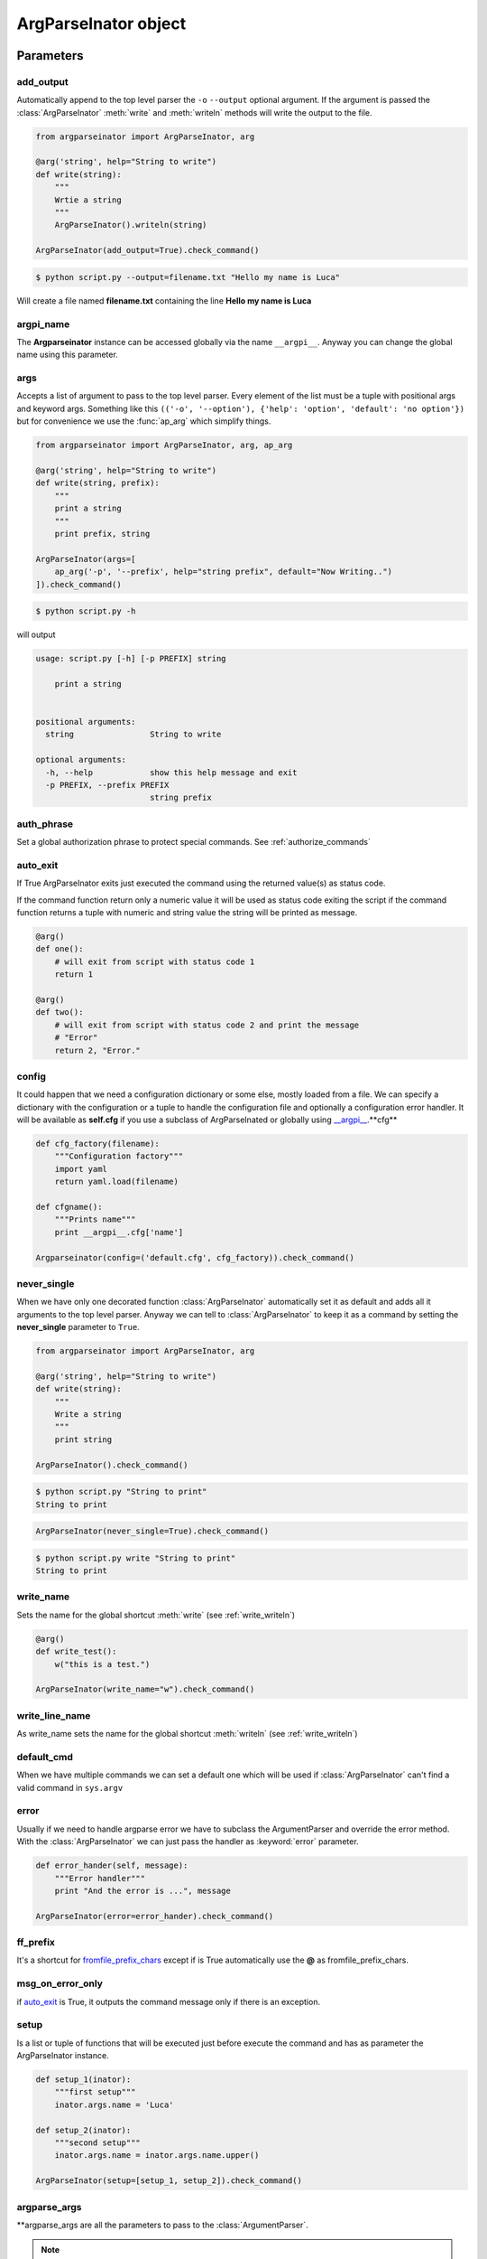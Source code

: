 ======================
ArgParseInator object
======================

.. class:: ArgParseInator(add_output=None, argpi_name=None, args=None, auth_phrase=None, \
            auto_exit=None, config=None, default_cmd=None, error=None, \
            ff_prefix=None, formatter_class=None, msg_on_error_only=None, \
            never_single=None, setup=None, \
            write_line_name=None, write_name=None, \
            **argparse_args)

   Create a new :class:`ArgParseInator` object. All parameters should be passed
   as keyword arguments. 

   * add_output_ - Enable the output option (default: ``False``).

   * argpi_name_ - Name for the global reference of the Argparseinator
     instance (default: ``__argpi__``).

   * args_ - List of argument to pass to the parser (default: ``None``).

   * auth_phrase_ - Global authorization phrase (default: ``None``).

   * auto_exit_ - if True ArgParseInator exits just executed the command 
     using the returned value(s) as status code.

   * config_ - Tuple containing config filename, config factory and optionally
     a config error handler.

   * default_cmd_ - Name of the default command to set.

   * error_ - Error handler to pass to parser.

   * ff_prefix_ - fromfile_prefix_chars to pass to the parser.

   * formatter_class_ - A class for customizing the help output.

   * msg_on_error_only_ - if auto_exit_ is ``True``, it outputs the command
     message only if there is an exception.

   * never_single_ - Force to have one command, even it is the only one
     (default: ``False``).

   * setup_ - List of functions (having the ArgParseInator class as parameter)
     that will be executed after the arguments parsing and just before to
     execute the command.

   * write_name_ - Name for the global function which calls
     :meth:`ArgParseInator.write` (default: ``write``).

   * write_line_name_ - Name for the global function which calls
     :meth:`ArgParseInator.writeln` (default:``writeln``).

   * argparse_args_ - All standard :class:`ArgumentParser` parameters.


Parameters
==========

add_output
----------
Automatically append to the top level parser the ``-o`` ``--output`` optional
argument. If the argument is passed the :class:`ArgParseInator` 
:meth:`write` and :meth:`writeln` methods will write the output to the file.

.. code-block:: python

    from argparseinator import ArgParseInator, arg

    @arg('string', help="String to write")
    def write(string):
        """
        Wrtie a string 
        """
        ArgParseInator().writeln(string)

    ArgParseInator(add_output=True).check_command()

.. code-block:: bash

    $ python script.py --output=filename.txt "Hello my name is Luca"

Will create a file named **filename.txt** containing the line
**Hello my name is Luca**

argpi_name
-----------
The **Argparseinator** instance can be accessed globally via the name ``__argpi__``.
Anyway you can change the global name using this parameter.

args
----
Accepts a list of argument to pass to the top level parser. Every element of 
the list must be a tuple with positional args and keyword args. Something like
this ``(('-o', '--option'), {'help': 'option', 'default': 'no option'})`` but
for convenience we use the :func:`ap_arg` which simplify things.

.. code-block:: python

    from argparseinator import ArgParseInator, arg, ap_arg

    @arg('string', help="String to write")
    def write(string, prefix):
        """
        print a string 
        """
        print prefix, string

    ArgParseInator(args=[
        ap_arg('-p', '--prefix', help="string prefix", default="Now Writing..")
    ]).check_command()

.. code-block:: bash

    $ python script.py -h

will output

.. code-block:: bash

    usage: script.py [-h] [-p PREFIX] string

        print a string 
        

    positional arguments:
      string                String to write

    optional arguments:
      -h, --help            show this help message and exit
      -p PREFIX, --prefix PREFIX
                            string prefix


.. _auth_phrase:

auth_phrase
-----------
Set a global authorization phrase to protect special commands.
See :ref:`authorize_commands`

auto_exit
---------
If True ArgParseInator exits just executed the command using the returned
value(s) as status code.

If the command function return only a numeric value it will be used as status
code exiting the script if the command function returns a tuple with numeric
and string value the string will be printed as message.

.. code-block:: python

    @arg()
    def one():
        # will exit from script with status code 1
        return 1

    @arg()
    def two():
        # will exit from script with status code 2 and print the message
        # "Error"
        return 2, "Error."

config
------
It could happen that we need a configuration dictionary or some else,
mostly loaded from a file. We can specify a dictionary with the configuration
or a tuple to handle the configuration file and optionally a configuration
error handler.
It will be available as **self.cfg** if you use a subclass of ArgParseInated or
globally using `__argpi__ <argpi_name_>`_.**cfg**

.. code-block:: python

    

    def cfg_factory(filename):
        """Configuration factory"""
        import yaml
        return yaml.load(filename)

    def cfgname():
        """Prints name"""
        print __argpi__.cfg['name']

    Argparseinator(config=('default.cfg', cfg_factory)).check_command()

.. note:

    The configuration

never_single
------------
When we have only one decorated function :class:`ArgParseInator` automatically
set it as default and adds all it arguments to the top level parser.
Anyway we can tell to :class:`ArgParseInator` to keep it as a command by setting
the **never_single** parameter to ``True``.

.. code-block:: python

    from argparseinator import ArgParseInator, arg

    @arg('string', help="String to write")
    def write(string):
        """
        Write a string 
        """
        print string

    ArgParseInator().check_command()

.. code-block:: bash

    $ python script.py "String to print"
    String to print

.. code-block:: python

    ArgParseInator(never_single=True).check_command()

.. code-block:: bash

    $ python script.py write "String to print"
    String to print


write_name
----------
Sets the name for the global shortcut :meth:`write` (see :ref:`write_writeln`)

.. code-block:: python

    @arg()
    def write_test():
        w("this is a test.")
    
    ArgParseInator(write_name="w").check_command()

write_line_name
---------------
As write_name sets the name for the global shortcut :meth:`writeln`
(see :ref:`write_writeln`)


default_cmd
-----------
When we have multiple commands we can set a default one which will be used
if :class:`ArgParseInator` can't find a valid command in ``sys.argv``


error
-----
Usually if we need to handle argparse error we have to subclass the
ArgumentParser and override the error method. With the :class:`ArgParseInator`
we can just pass the handler as :keyword:`error` parameter.

.. code-block:: python

    def error_hander(self, message):
        """Error handler"""
        print "And the error is ...", message

    ArgParseInator(error=error_hander).check_command()


ff_prefix
---------
It's a shortcut for fromfile_prefix_chars_ except if is True automatically use
the **@** as fromfile_prefix_chars.


msg_on_error_only
-----------------
if auto_exit_ is True, it outputs the command message only if there is an exception.


setup
-----
Is a list or tuple of functions that will be executed just before execute the
command and has as parameter the ArgParseInator instance.

.. code-block:: python

    def setup_1(inator):
        """first setup"""
        inator.args.name = 'Luca'

    def setup_2(inator):
        """second setup"""
        inator.args.name = inator.args.name.upper()

    ArgParseInator(setup=[setup_1, setup_2]).check_command()


argparse_args
-------------
\**argparse_args are all the parameters to pass to the :class:`ArgumentParser`.

.. note::

    The part below is copied from the argparse_ module page.


* prog_ - The name of the program (default: ``sys.argv[0]``)

* usage_ - The string describing the program usage
  (default: generated from arguments added to parser)

* description_ - Text to display before the argument help (default: none)

* epilog_ - Text to display after the argument help (default: none)

* formatter_class_ - A class for customizing the help output

* prefix_chars_ - The set of characters that prefix optional arguments
  (default: '-')

* fromfile_prefix_chars_ - The set of characters that prefix files from which
  additional arguments should be read (default: ``None``)

* argument_default_ - The global default value for arguments
  (default: ``None``)

* add_help_ - Add a -h/--help option to the parser (default: ``True``)


.. _argparse: https://docs.python.org/2/library/argparse.html

.. _prog: https://docs.python.org/2/library/argparse.html#prog/

.. _usage: https://docs.python.org/2/library/argparse.html#usage

.. _description: https://docs.python.org/2/library/argparse.html#description

.. _epilog: https://docs.python.org/2/library/argparse.html#epilog

.. _formatter_class: https://docs.python.org/2/library/argparse.html#formatter_class

.. _prefix_chars: https://docs.python.org/2/library/argparse.html#prefix_chars

.. _fromfile_prefix_chars: https://docs.python.org/2/library/argparse.html#fromfile-prefix-chars

.. _argument_default: https://docs.python.org/2/library/argparse.html#argument_default

.. _add_help: https://docs.python.org/2/library/argparse.html#add_help

Methods
=======

.. method:: ArgParseInator.check_command(\**new_attributes)

    Essentially executes the command doing these steps.

    #. Create all the arguments parsers with arguments according with the
       decorators and classes.

    #. Parse the arguments passed by the command line.

    #. If there are no problems it calls the  command passing the parameters
       needed. In case the command is a class method instantiates the class,
       passing the **\**new_attributes** dictionary if the class is inherited
       from :class:`ArgParseInated` class.

.. method:: ArgParseInator.write(\*strings)

    Write to the output (stdout or file see add_output_). If more than a string
    is passed will be written space separated.

.. method:: ArgParseInator.writeln(\*strings)

    Exactly as :meth:`ArgParseInator.write` but append a newline at the end
    of the string.


.. _write_writeln:

:class:`__argpi__`, :meth:`write` and :meth:`writeln`
=====================================================
Just before execute the command :class:`ArgParseInator` adds two global
shortcuts for it's methods :meth:`ArgParseInator.write` and
:meth:`ArgParseInator.writeln` respectively :meth:`write` and :meth:`writeln`
and the global reference to the instance as :class:`__argpi__`.

Which can be useful within function instead use the 
```ArgParseInator().write()```, ```ArgParseInator().writeln()``` and 
```ArgParseInator()``` form.

The two methods name can be changed via the write_name_ and
write_line_name_ arguments and the global instance name via the argpi_name_ 
while instantiate the ArgParseInator.
